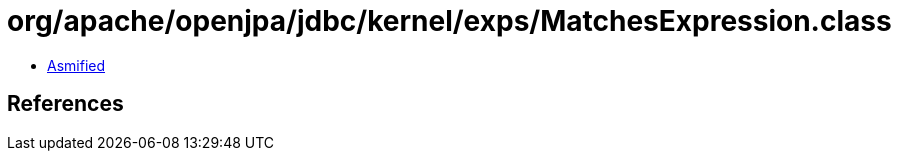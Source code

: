 = org/apache/openjpa/jdbc/kernel/exps/MatchesExpression.class

 - link:MatchesExpression-asmified.java[Asmified]

== References

